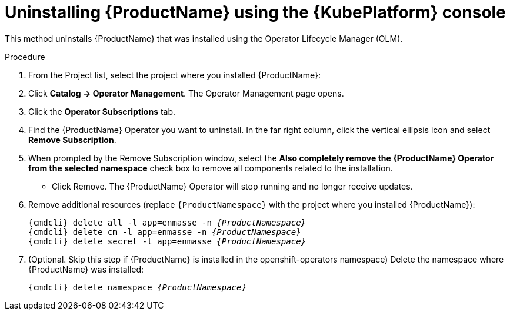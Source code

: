 // Module included in the following assemblies:
//
// assembly-uninstalling.adoc

[id='uninstalling-olm-console-{context}']
= Uninstalling {ProductName} using the {KubePlatform} console

This method uninstalls {ProductName} that was installed using the Operator Lifecycle Manager (OLM).

.Procedure


. From the Project list, select the project where you installed {ProductName}:

. Click *Catalog → Operator Management*. The Operator Management page opens.

. Click the *Operator Subscriptions* tab.

. Find the {ProductName} Operator you want to uninstall. In the far right column, click the vertical ellipsis icon and select *Remove Subscription*.

. When prompted by the Remove Subscription window, select the *Also completely remove the {ProductName} Operator from the selected namespace* check box to remove all components related to the installation.

* Click Remove. The {ProductName} Operator will stop running and no longer receive updates. 

. Remove additional resources (replace `{ProductNamespace}` with the project where you installed {ProductName}):
+
[options="nowrap",subs="+quotes,attributes"]
----
{cmdcli} delete all -l app=enmasse -n _{ProductNamespace}_
{cmdcli} delete cm -l app=enmasse -n _{ProductNamespace}_
{cmdcli} delete secret -l app=enmasse _{ProductNamespace}_
----

. (Optional. Skip this step if {ProductName} is installed in the openshift-operators namespace) Delete the namespace where {ProductName} was installed:
+
[options="nowrap",subs="+quotes,attributes"]
----
{cmdcli} delete namespace _{ProductNamespace}_
----
